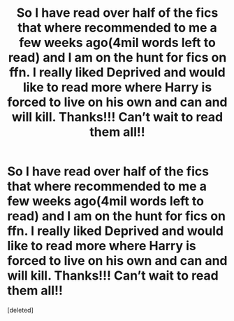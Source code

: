#+TITLE: So I have read over half of the fics that where recommended to me a few weeks ago(4mil words left to read) and I am on the hunt for fics on ffn. I really liked Deprived and would like to read more where Harry is forced to live on his own and can and will kill. Thanks!!! Can’t wait to read them all!!

* So I have read over half of the fics that where recommended to me a few weeks ago(4mil words left to read) and I am on the hunt for fics on ffn. I really liked Deprived and would like to read more where Harry is forced to live on his own and can and will kill. Thanks!!! Can’t wait to read them all!!
:PROPERTIES:
:Score: 2
:DateUnix: 1549933189.0
:DateShort: 2019-Feb-12
:FlairText: Fic Search
:END:
[deleted]

